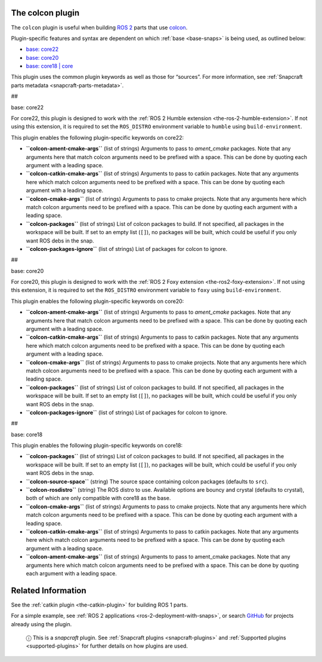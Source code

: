 .. 11895.md

.. _the-colcon-plugin:

The colcon plugin
=================

The ``colcon`` plugin is useful when building `ROS 2 <http://www.ros.org/>`__ parts that use `colcon <https://colcon.readthedocs.io/en/released/>`__.

Plugin-specific features and syntax are dependent on which :ref:`base <base-snaps>` is being used, as outlined below:

-  `base: core22 <#the-colcon-plugin-heading--core22>`__
-  `base: core20 <#the-colcon-plugin-heading--core20>`__
-  `base: core18 \| core <#the-colcon-plugin-heading--core18>`__

This plugin uses the common plugin keywords as well as those for “sources”. For more information, see :ref:`Snapcraft parts metadata <snapcraft-parts-metadata>`.

##

.. raw:: html

   <h3 id="the-colcon-plugin-heading--core22">

base: core22

.. raw:: html

   </h3>

For core22, this plugin is designed to work with the :ref:`ROS 2 Humble extension <the-ros-2-humble-extension>`. If not using this extension, it is required to set the ``ROS_DISTRO`` environment variable to ``humble`` using ``build-environment``.

This plugin enables the following plugin-specific keywords on core22:

-  **``colcon-ament-cmake-args``** (list of strings) Arguments to pass to *ament_cmake* packages. Note that any arguments here that match colcon arguments need to be prefixed with a space. This can be done by quoting each argument with a leading space.
-  **``colcon-catkin-cmake-args``** (list of strings) Arguments to pass to catkin packages. Note that any arguments here which match colcon arguments need to be prefixed with a space. This can be done by quoting each argument with a leading space.
-  **``colcon-cmake-args``** (list of strings) Arguments to pass to cmake projects. Note that any arguments here which match colcon arguments need to be prefixed with a space. This can be done by quoting each argument with a leading space.
-  **``colcon-packages``** (list of strings) List of colcon packages to build. If not specified, all packages in the workspace will be built. If set to an empty list (``[]``), no packages will be built, which could be useful if you only want ROS debs in the snap.
-  **``colcon-packages-ignore``** (list of strings) List of packages for colcon to ignore.

##

.. raw:: html

   <h3 id="the-colcon-plugin-heading--core20">

base: core20

.. raw:: html

   </h3>

For core20, this plugin is designed to work with the :ref:`ROS 2 Foxy extension <the-ros2-foxy-extension>`. If not using this extension, it is required to set the ``ROS_DISTRO`` environment variable to ``foxy`` using ``build-environment``.

This plugin enables the following plugin-specific keywords on core20:

-  **``colcon-ament-cmake-args``** (list of strings) Arguments to pass to *ament_cmake* packages. Note that any arguments here that match colcon arguments need to be prefixed with a space. This can be done by quoting each argument with a leading space.
-  **``colcon-catkin-cmake-args``** (list of strings) Arguments to pass to catkin packages. Note that any arguments here which match colcon arguments need to be prefixed with a space. This can be done by quoting each argument with a leading space.
-  **``colcon-cmake-args``** (list of strings) Arguments to pass to cmake projects. Note that any arguments here which match colcon arguments need to be prefixed with a space. This can be done by quoting each argument with a leading space.
-  **``colcon-packages``** (list of strings) List of colcon packages to build. If not specified, all packages in the workspace will be built. If set to an empty list (``[]``), no packages will be built, which could be useful if you only want ROS debs in the snap.
-  **``colcon-packages-ignore``** (list of strings) List of packages for colcon to ignore.

##

.. raw:: html

   <h3 id="the-colcon-plugin-heading--core18">

base: core18

.. raw:: html

   </h3>

This plugin enables the following plugin-specific keywords on core18:

-  **``colcon-packages``** (list of strings) List of colcon packages to build. If not specified, all packages in the workspace will be built. If set to an empty list (``[]``), no packages will be built, which could be useful if you only want ROS debs in the snap.
-  **``colcon-source-space``** (string) The source space containing colcon packages (defaults to ``src``).
-  **``colcon-rosdistro``** (string) The ROS distro to use. Available options are bouncy and crystal (defaults to crystal), both of which are only compatible with core18 as the base.
-  **``colcon-cmake-args``** (list of strings) Arguments to pass to cmake projects. Note that any arguments here which match colcon arguments need to be prefixed with a space. This can be done by quoting each argument with a leading space.
-  **``colcon-catkin-cmake-args``** (list of strings) Arguments to pass to catkin packages. Note that any arguments here which match colcon arguments need to be prefixed with a space. This can be done by quoting each argument with a leading space.
-  **``colcon-ament-cmake-args``** (list of strings) Arguments to pass to ament_cmake packages. Note that any arguments here which match colcon arguments need to be prefixed with a space. This can be done by quoting each argument with a leading space.

Related Information
===================

See the :ref:`catkin plugin <the-catkin-plugin>` for building ROS 1 parts.

For a simple example, see :ref:`ROS 2 applications <ros-2-deployment-with-snaps>`, or search `GitHub <https://github.com/search?q=path%3Asnapcraft.yaml+%22plugin%3A+colcon%22&type=Code>`__ for projects already using the plugin.

   ⓘ This is a *snapcraft* plugin. See :ref:`Snapcraft plugins <snapcraft-plugins>` and :ref:`Supported plugins <supported-plugins>` for further details on how plugins are used.
